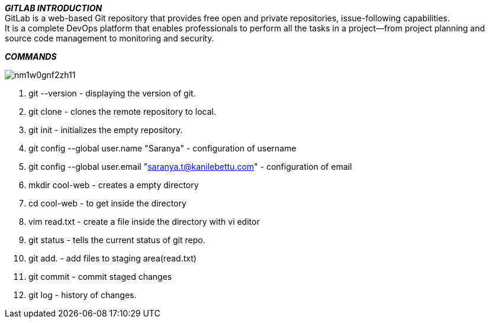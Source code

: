 *_GITLAB INTRODUCTION_* +
GitLab is a web-based Git repository that provides free open and private repositories, issue-following capabilities. +
It is a complete DevOps platform that enables professionals to perform all the tasks in a project—from project planning and source code management to monitoring and security. +

*_COMMANDS_*

image:https://i.redd.it/nm1w0gnf2zh11.png[] +

1. git --version - displaying the version of git.
2. git clone - clones the remote repository to local.
3. git init - initializes the empty repository.
4. git config --global user.name "Saranya" - configuration of username
5. git config --global user.email "saranya.t@kanilebettu.com" - configuration of email
6. mkdir cool-web - creates a empty directory
7. cd cool-web - to get inside the directory
8. vim read.txt - create a file inside the directory with vi editor
9. git status - tells the current status of git repo.
10. git add. - add files to staging area(read.txt)
11. git commit - commit staged changes
12. git log - history of changes.